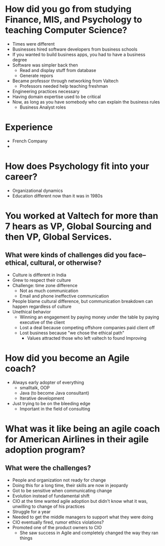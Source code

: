 * How did you go from studying Finance, MIS, and Psychology to teaching Computer Science?
- Times were different
- Businesses hired software developers from business schools
- If you wanted to build business apps, you had to have a business degree
- Software was simpler back then
  - Read and display stuff from database
  - Generate repors
- Became professor through networking from Valtech
  - Professors needed help teaching freshman
- Engineering practices necessary
- Having domain expertise used to be critical
- Now, as long as you have somebody who can explain the business rules
  - Business Analyst roles

* Experience
- French Company
- 
* How does Psychology fit into your career?
- Organizational dynamics
- Education different now than it was in 1980s

* You worked at Valtech for more than 7 hears as VP, Global Sourcing and then VP, Global Services.
** What were kinds of challenges did you face--ethical, cultural, or otherwise?
- Culture is different in India
- Grew to respect their culture
- Challenge: time zone difference
  - Not as much communication
  - Email and phone ineffective communication
- People blame cultural difference, but communication breakdown can happen
  regardless of culture
- Unethical behavior
  - Winning an engagement by paying money under the table by paying executive of
    the client
  - Lost a deal because competing offshore companies paid client off
  - Lost business because "we chose the ethical path"
    - Values attracted those who left valtech to found Improving

* How did you become an Agile coach?
- Always early adopter of everything
  - smalltalk, OOP
  - Java (to become Java consultant)
  - Iterative development
- Just trying to be on the bleeding edge
  - Important in the field of consulting

* What was it like being an agile coach for American Airlines in their agile adoption program?
** What were the challenges?
- People and organization not ready for change
- Doing this for a long time, their skills are now in jeopardy
- Got to be sensitive when communicating change
- Evolution instead of fundamental shift
- CIO at the time wanted agile adoption but didn't know what it was, unwilling
  to change of his practices
- Struggle for a year
- Needed to get the middle managers to support what they were doing
- CIO eventually fired, rumor ethics violations?
- Promoted one of the product owners to CIO
  - She saw success in Agile and completely changed the way they ran things

